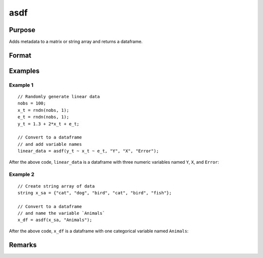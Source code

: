 
asdf
==============================================

Purpose
----------------

Adds metadata to a matrix or string array and returns a dataframe.

Format
----------------
.. function:: x_meta = asdf(x[, varname_1[, varname_2[ , ...]]])

    :param x: data.
    :type x: NxK matrix or string array

    :param ...: Optional arguments, comma separated list of variable names.
    :type  ...: string

    :return x_meta: data.
    :rtype x_meta: NxK dataframe

Examples
----------------

Example 1
+++++++++

::

  // Randomly generate linear data
  nobs = 100;
  x_t = rndn(nobs, 1);
  e_t = rndn(nobs, 1);
  y_t = 1.3 + 2*x_t + e_t;

  // Convert to a dataframe
  // and add variable names
  linear_data = asdf(y_t ~ x_t ~ e_t, "Y", "X", "Error");


After the above code, ``linear_data`` is a dataframe with three numeric variables named ``Y``, ``X``, and ``Error``:

.. figure:: _static/images/asdf-cr-2.jpg
   :scale: 50 %

Example 2
+++++++++++

::

  // Create string array of data
  string x_sa = {"cat", "dog", "bird", "cat", "bird", "fish"};

  // Convert to a dataframe
  // and name the variable `Animals`
  x_df = asdf(x_sa, "Animals");


After the above code, ``x_df`` is a dataframe with one categorical variable named ``Animals``:

.. figure:: _static/images/asdf-cr-1.jpg
   :scale: 50 %

Remarks
--------------


.. seealso:: Functions :func:`asMatrix`, :func:`asDate`, :func:`setcolnames`, :func:`setcoltypes`
